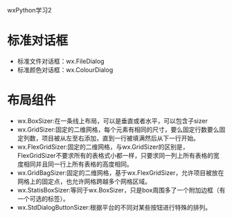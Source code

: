 wxPython学习2

* 标准对话框

- 标准文件对话框：wx.FileDialog
- 标准颜色对话框：wx.ColourDialog

* 布局组件

- wx.BoxSizer:在一条线上布局，可以是垂直或者水平，可以包含子sizer
- wx.GridSizer:固定的二维网格，每个元素有相同的尺寸，要么固定行数要么固定列数，项目被从左至右添加，直到一行被填满然后从下一行开始。
- wx.FlexGridSizer:固定的二维网格，与wx.GridSizer的区别是，FlexGridSizer不要求所有的表格式小都一样，只要求同一列上所有表格的宽度相同并且同一行上所有表格的高度相同。
- wx.GridBagSizer:固定的二维网格，基于wx.FlexGridSizer，允许项目被放在网格上的固定点，也允许网格跨越多个网格区域。
- wx.StatisBoxSizer:等同于wx.BoxSizer，只是box周围多了一个附加边框（有一个可选的标签）。
- wx.StdDialogButtonSizer:根据平台的不同对某些按钮进行特殊的排列。
